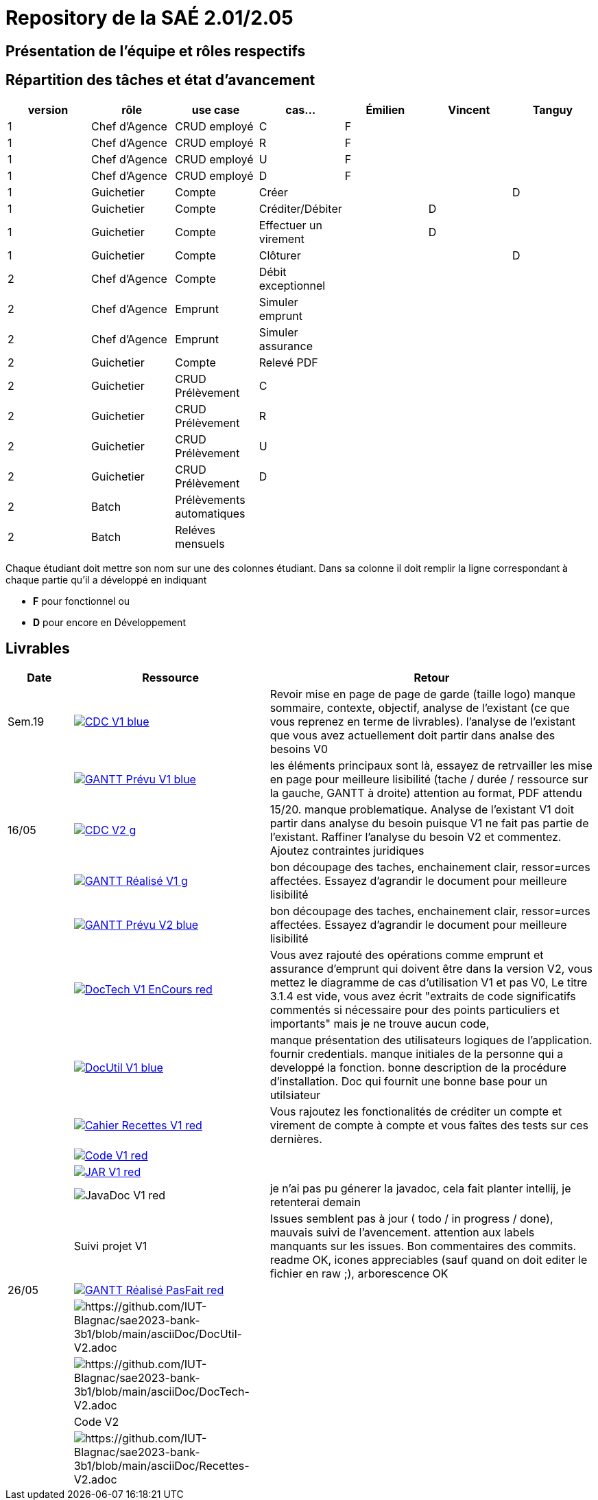 = Repository de la SAÉ 2.01/2.05

== Présentation de l'équipe et rôles respectifs


== Répartition des tâches et état d'avancement
[options="header,footer"]
|=======================
|version|rôle             |use case                   |cas...                | Émilien  | Vincent   | Tanguy
|1      |Chef d’Agence    |CRUD employé               |C                     | F        |           |
|1      |Chef d’Agence    |CRUD employé               |R                     | F        |           |
|1      |Chef d’Agence    |CRUD employé               |U                     | F        |           |
|1      |Chef d’Agence    |CRUD employé               |D                     | F        |           |
|1      |Guichetier       | Compte                    | Créer                |          |           |D
|1      |Guichetier       | Compte                    | Créditer/Débiter     |          | D         |
|1      |Guichetier       | Compte                    | Effectuer un virement|          | D         |
|1      |Guichetier       | Compte                    | Clôturer             |          |           |D
|2      |Chef d’Agence    | Compte                    | Débit exceptionnel   |          |           |
|2      |Chef d’Agence    | Emprunt                   | Simuler emprunt      |          |           |
|2      |Chef d’Agence    | Emprunt                   | Simuler assurance    |          |           |
|2      |Guichetier       | Compte                    | Relevé PDF           |          |           |
|2      |Guichetier       | CRUD Prélèvement          | C                    |          |           |
|2      |Guichetier       | CRUD Prélèvement          | R                    |          |           |
|2      |Guichetier       | CRUD Prélèvement          | U                    |          |           |
|2      |Guichetier       | CRUD Prélèvement          | D                    |          |           |
|2      |Batch            | Prélèvements automatiques |                      |          |           |
|2      |Batch            | Reléves mensuels          |                      |          |           |

|=======================


Chaque étudiant doit mettre son nom sur une des colonnes étudiant.
Dans sa colonne il doit remplir la ligne correspondant à chaque partie qu'il a développé en indiquant

*	*F* pour fonctionnel ou
*	*D* pour encore en Développement

== Livrables

[cols="1,3,5",options=header]
|===
| Date      | Ressource         | Retour        
| Sem.19    a| image::https://img.shields.io/badge/CDC-V1-blue.svg[link=https://github.com/IUT-Blagnac/sae2023-bank-3b1/blob/main/asciiDoc/CDC-V1.adoc] |Revoir mise en page de page de garde (taille logo)
manque sommaire, contexte, objectif, analyse de l'existant (ce que vous reprenez en terme de livrables). l'analyse de l'existant que vous avez actuellement doit partir dans analse des besoins V0
|           a| image::https://img.shields.io/badge/GANTT Prévu-V1-blue.svg[link=https://github.com/IUT-Blagnac/sae2023-bank-3b1/blob/main/plantUML/ganttv1.png]    |les éléments principaux sont là, essayez de retrvailler les mise en page pour meilleure lisibilité (tache / durée / ressource sur la gauche, GANTT à droite) attention au format, PDF attendu
| 16/05     a| image::https://img.shields.io/badge/CDC-V2-g.svg[link=https://github.com/IUT-Blagnac/sae2023-bank-3b1/blob/main/asciiDoc/CDC-V2.adoc] |15/20. manque problematique. Analyse de l'existant V1 doit partir dans analyse du besoin puisque V1 ne fait pas partie de l'existant. Raffiner l'analyse du besoin V2 et commentez. Ajoutez contraintes juridiques
|           a| image::https://img.shields.io/badge/GANTT Réalisé-V1-g.svg[link=https://github.com/IUT-Blagnac/sae2023-bank-3b1/blob/main/plantUML/ganttv1R%C3%A9alis%C3%A9.pdf]    |bon découpage des taches, enchainement clair, ressor=urces affectées. Essayez d'agrandir le document pour meilleure lisibilité
|           a| image::https://img.shields.io/badge/GANTT Prévu-V2-blue.svg[link=https://github.com/IUT-Blagnac/sae2023-bank-3b1/blob/main/plantUML/ganttv2.pdf]  |bon découpage des taches, enchainement clair, ressor=urces affectées. Essayez d'agrandir le document pour meilleure lisibilité
|           a| image::https://img.shields.io/badge/DocTech-V1 EnCours-red.svg[link=https://github.com/IUT-Blagnac/sae2023-bank-3b1/blob/main/asciiDoc/DocTech-V1.adoc]      |Vous avez rajouté des opérations comme emprunt et assurance d'emprunt qui doivent être dans la version V2, vous mettez le diagramme de cas d'utilisation V1 et pas V0,  Le titre 3.1.4 est vide, vous avez écrit "extraits de code significatifs commentés si nécessaire pour des points particuliers et importants" mais je ne trouve aucun code, 
|           a| image::https://img.shields.io/badge/DocUtil-V1-blue.svg[link=https://github.com/IUT-Blagnac/sae2023-bank-3b1/blob/main/asciiDoc/DocUtil-V1.adoc]  |manque présentation des utilisateurs logiques de l'application. fournir credentials. manque initiales de la personne qui a developpé la fonction. bonne description de la procédure d'installation. Doc qui fournit une bonne base pour un utilsiateur
|           a| image::https://img.shields.io/badge/Cahier Recettes-V1-red.svg[link=https://github.com/IUT-Blagnac/sae2023-bank-3b1/blob/main/asciiDoc/Recettes-V1.adoc]        |Vous rajoutez les fonctionalités de créditer un compte et virement de compte à compte et vous faîtes des tests sur ces dernières.
|           a| image::https://img.shields.io/badge/Code-V1-red.svg[link=https://github.com/IUT-Blagnac/sae2023-bank-3b1/releases/tag/V1]        |
|           a| image::https://img.shields.io/badge/JAR-V1-red.svg[link=https://github.com/IUT-Blagnac/sae2023-bank-3b1/releases/tag/V1]        |
|           a| image::https://img.shields.io/badge/JavaDoc-V1-red.svg[]        |je n'ai pas pu génerer la javadoc, cela fait planter intellij, je retenterai demain 
|           | Suivi projet V1   |Issues semblent pas à jour ( todo / in progress / done), mauvais suivi de l'avencement. attention aux labels manquants sur les issues. Bon commentaires des commits. readme OK, icones appreciables (sauf quand on doit editer le fichier en raw ;), arborescence OK
| 26/05     a| image::https://img.shields.io/badge/GANTT Réalisé-PasFait-red.svg[link=https://github.com/IUT-Blagnac/sae2023-bank-3b1/blob/main/plantUML/ganttv2R%C3%A9alis%C3%A9.pdf] |
|           a| image::https://img.shields.io/badge/DocUtil-PasFait-red.svg[https://github.com/IUT-Blagnac/sae2023-bank-3b1/blob/main/asciiDoc/DocUtil-V2.adoc]     |
|           a| image::https://img.shields.io/badge/DocTech-PasFait-red.svg[https://github.com/IUT-Blagnac/sae2023-bank-3b1/blob/main/asciiDoc/DocTech-V2.adoc]      |
|           | Code V2           |
|           a| image::https://img.shields.io/badge/Cahier Recettes-PasFait-red.svg[https://github.com/IUT-Blagnac/sae2023-bank-3b1/blob/main/asciiDoc/Recettes-V2.adoc]        |
|           | `jar` projet     

|===
